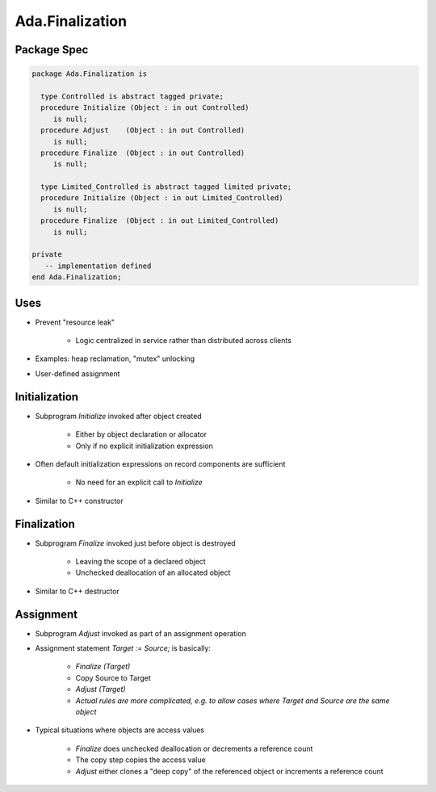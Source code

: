 ==================
Ada.Finalization
==================

---------------
Package Spec
---------------

.. code:: Ada

   package Ada.Finalization is

     type Controlled is abstract tagged private;
     procedure Initialize (Object : in out Controlled)
        is null;
     procedure Adjust    (Object : in out Controlled)
        is null;
     procedure Finalize  (Object : in out Controlled)
        is null;

     type Limited_Controlled is abstract tagged limited private;
     procedure Initialize (Object : in out Limited_Controlled)
        is null;
     procedure Finalize  (Object : in out Limited_Controlled)
        is null;

   private
      -- implementation defined
   end Ada.Finalization;

-------
Uses
-------

* Prevent "resource leak"

   - Logic centralized in service rather than distributed across clients

* Examples: heap reclamation, "mutex" unlocking
* User-defined assignment

----------------
Initialization
----------------

* Subprogram `Initialize` invoked after object created

   - Either by object declaration or allocator
   - Only if no explicit initialization expression

* Often default initialization expressions on record components are sufficient

   - No need for an explicit call to `Initialize`

* Similar to C++ constructor

----------------
Finalization
----------------

* Subprogram `Finalize` invoked just before object is destroyed

   - Leaving the scope of a declared object
   - Unchecked deallocation of an allocated object

* Similar to C++ destructor

------------
Assignment
------------

* Subprogram `Adjust` invoked as part of an assignment operation
* Assignment statement `Target := Source;` is basically:

   - `Finalize (Target)`
   - Copy Source to Target
   - `Adjust (Target)`
   - *Actual rules are more complicated, e.g. to allow cases where Target and Source are the same object*

* Typical situations where objects are access values

   - `Finalize` does unchecked deallocation or decrements a reference count
   - The copy step copies the access value
   - `Adjust` either clones a "deep copy" of the referenced object or increments a reference count

